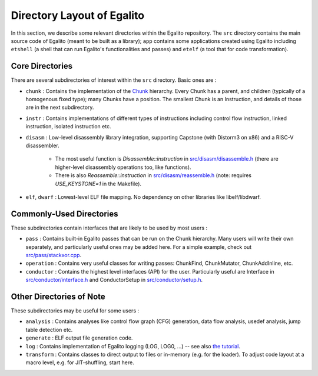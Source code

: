 Directory Layout of Egalito
============================

In this section, we describe some relevant directories within the Egalito repository. The ``src`` directory contains the main source code of Egalito (meant to be built as a library); ``app`` contains some applications created using Egalito including ``etshell`` (a shell that can run Egalito's functionalities and passes) and ``etelf`` (a tool that for code transformation).

Core Directories
----------------

There are several subdirectories of interest within the ``src`` directory. Basic ones are :

- ``chunk`` : Contains the implementation of the `Chunk <chunk.html>`_ hierarchy. Every Chunk has a parent, and children (typically of a homogenous fixed type); many Chunks have a position. The smallest Chunk is an Instruction, and details of those are in the next subdirectory.

- ``instr`` : Contains implementations of different types of instructions including control flow instruction, linked instruction, isolated instruction etc.

- ``disasm`` : Low-level disassembly library integration, supporting Capstone (with Distorm3 on x86) and a RISC-V disassembler.

    - The most useful function is `Disassemble::instruction` in `src/disasm/disassemble.h <https://github.com/columbia/egalito/blob/master/src/disasm/disassemble.h>`_ (there are higher-level disassembly operations too, like functions).
    - There is also `Reassemble::instruction` in `src/disasm/reassemble.h <https://github.com/columbia/egalito/blob/master/src/disasm/reassemble.h>`_ (note: requires `USE_KEYSTONE=1` in the Makefile).

- ``elf``, ``dwarf`` : Lowest-level ELF file mapping. No dependency on other libraries like libelf/libdwarf.

Commonly-Used Directories
-------------------------

These subdirectories contain interfaces that are likely to be used by most users :

- ``pass`` : Contains built-in Egalito passes that can be run on the Chunk hierarchy. Many users will write their own separately, and particularly useful ones may be added here. For a simple example, check out `src/pass/stackxor.cpp <https://github.com/columbia/egalito/blob/master/src/pass/stackxor.cpp>`_.

- ``operation`` : Contains very useful classes for writing passes: ChunkFind, ChunkMutator, ChunkAddInline, etc.

- ``conductor`` : Contains the highest level interfaces (API) for the user. Particularly useful are Interface in `src/conductor/interface.h <https://github.com/columbia/egalito/blob/master/src/conductor/interface.h>`_ and ConductorSetup in `src/conductor/setup.h <https://github.com/columbia/egalito/blob/master/src/conductor/setup.h>`_.

Other Directories of Note
-------------------------

These subdirectories may be useful for some users :

- ``analysis`` : Contains analyses like control flow graph (CFG) generation, data flow analysis, usedef analysis, jump table detection etc.

- ``generate`` : ELF output file generation code.

- ``log`` : Contains implementation of Egalito logging (LOG, LOG0, ...) -- see also `the tutorial <tutorial.html#a-note-about-logging>`_.

- ``transform`` : Contains classes to direct output to files or in-memory (e.g. for the loader). To adjust code layout at a macro level, e.g. for JIT-shuffling, start here.


